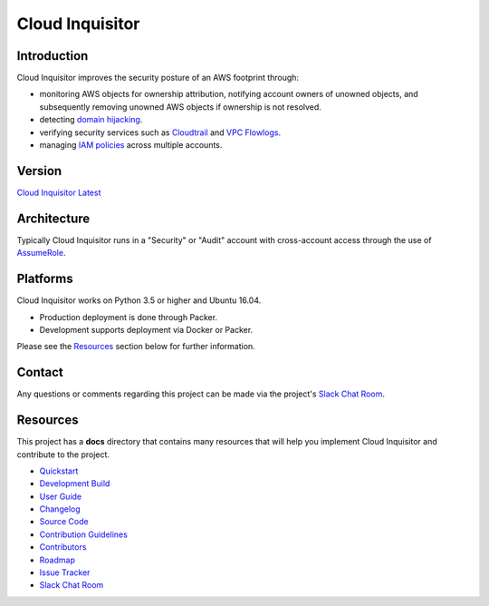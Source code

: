 ****************
Cloud Inquisitor
****************

.. image:: docs/images/cloud-inquisitor_logo.png

============
Introduction
============

Cloud Inquisitor improves the security posture of an AWS footprint through:

* monitoring AWS objects for ownership attribution, notifying account owners of unowned objects, and subsequently removing unowned AWS objects if ownership is not resolved.
* detecting `domain hijacking <https://labs.detectify.com/2014/10/21/hostile-subdomain-takeover-using-herokugithubdesk-more/>`_.
* verifying security services such as `Cloudtrail <https://aws.amazon.com/cloudtrail/>`_ and `VPC Flowlogs <https://docs.aws.amazon.com/AmazonVPC/latest/UserGuide/flow-logs.html>`_.
* managing `IAM policies <https://docs.aws.amazon.com/IAM/latest/UserGuide/access_policies.html>`_ across multiple accounts.

============
Version
============

`Cloud Inquisitor Latest <../../releases/latest>`_

============
Architecture
============

Typically Cloud Inquisitor runs in a "Security" or "Audit" account with cross-account access through the use of `AssumeRole <https://docs.aws.amazon.com/STS/latest/APIReference/API_AssumeRole.html>`_.

=========
Platforms
=========

Cloud Inquisitor works on Python 3.5 or higher and Ubuntu 16.04. 

* Production deployment is done through Packer.
* Development supports deployment via Docker or Packer.

Please see the `Resources`_ section below for further information.

=======
Contact
=======

Any questions or comments regarding this project can be made via the project's `Slack Chat Room <https://cloud-inquisitor.slack.com>`_.

=========
Resources
=========

This project has a **docs** directory that contains many resources that will help you implement Cloud Inquisitor and contribute to the project.

* `Quickstart <docs/quickstart.rst>`_
* `Development Build <docs/local-development/README.rst>`_
* `User Guide <docs/user_guide.rst>`_
* `Changelog <docs/changelog.rst>`_
* `Source Code <https://www.github.com/riotgames/cloud-inquisitor>`_
* `Contribution Guidelines <docs/contributing.rst>`_
* `Contributors <docs/contributors.rst>`_
* `Roadmap <https://github.com/RiotGames/cloud-inquisitor/milestones>`_
* `Issue Tracker <https://github.com/RiotGames/cloud-inquisitor/issues>`_
* `Slack Chat Room <https://cloud-inquisitor.slack.com>`_
